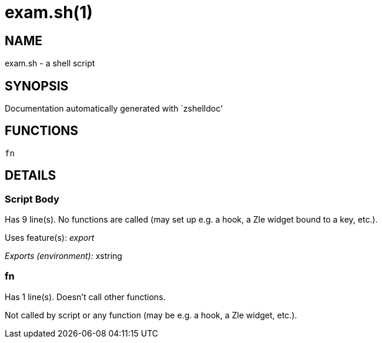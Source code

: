 exam.sh(1)
==========
:compat-mode!:

NAME
----
exam.sh - a shell script

SYNOPSIS
--------
Documentation automatically generated with `zshelldoc'

FUNCTIONS
---------

 fn

DETAILS
-------

Script Body
~~~~~~~~~~~

Has 9 line(s). No functions are called (may set up e.g. a hook, a Zle widget bound to a key, etc.).

Uses feature(s): _export_

_Exports (environment):_ xstring

fn
~~

Has 1 line(s). Doesn't call other functions.

Not called by script or any function (may be e.g. a hook, a Zle widget, etc.).

